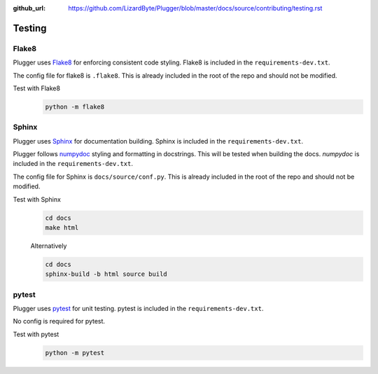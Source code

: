 :github_url: https://github.com/LizardByte/Plugger/blob/master/docs/source/contributing/testing.rst

Testing
=======

Flake8
------
Plugger uses `Flake8 <https://pypi.org/project/flake8/>`__ for enforcing consistent code styling. Flake8 is included
in the ``requirements-dev.txt``.

The config file for flake8 is ``.flake8``. This is already included in the root of the repo and should not be modified.

Test with Flake8
   .. code-block:: bash

      python -m flake8

Sphinx
------
Plugger uses `Sphinx <https://www.sphinx-doc.org/en/master/>`__ for documentation building. Sphinx is included
in the ``requirements-dev.txt``.

Plugger follows `numpydoc <https://numpydoc.readthedocs.io/en/latest/format.html>`__ styling and formatting in
docstrings. This will be tested when building the docs. `numpydoc` is included in the ``requirements-dev.txt``.

The config file for Sphinx is ``docs/source/conf.py``. This is already included in the root of the repo and should not
be modified.

Test with Sphinx
   .. code-block:: bash

      cd docs
      make html

   Alternatively

   .. code-block:: bash

      cd docs
      sphinx-build -b html source build

pytest
------
Plugger uses `pytest <https://pypi.org/project/pytest/>`__ for unit testing. pytest is included in the
``requirements-dev.txt``.

No config is required for pytest.

Test with pytest
   .. code-block:: bash

      python -m pytest
